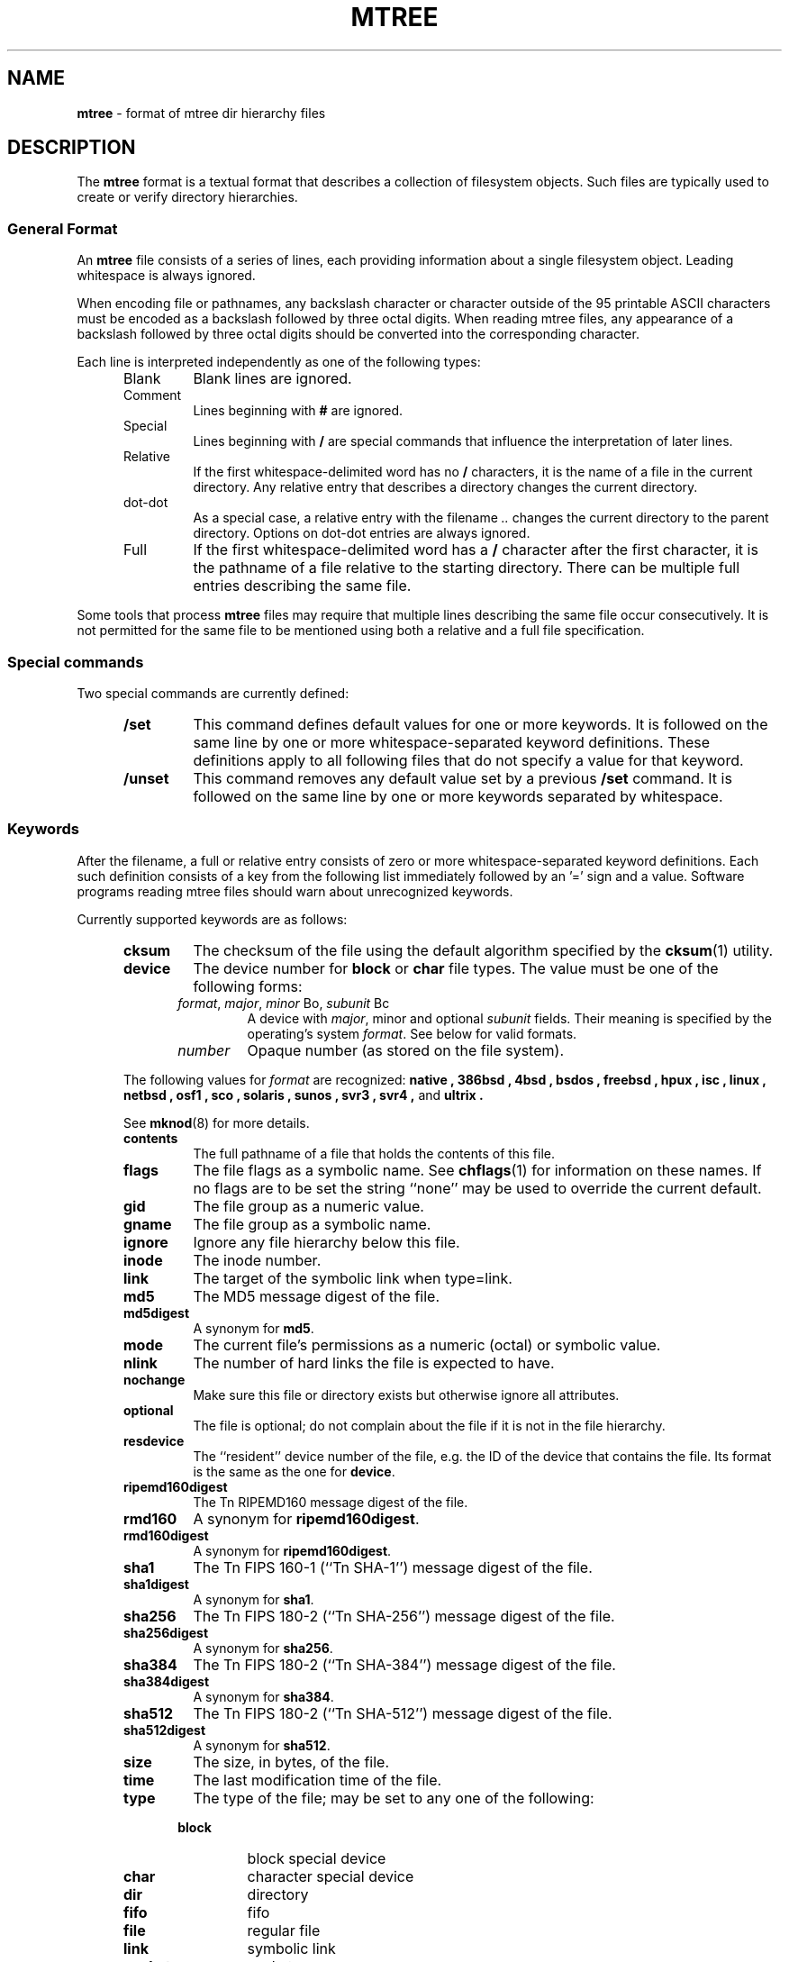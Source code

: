 .TH MTREE 5 "September 4, 2013" ""
.SH NAME
.ad l
\fB\%mtree\fP
\- format of mtree dir hierarchy files
.SH DESCRIPTION
.ad l
The
\fB\%mtree\fP
format is a textual format that describes a collection of filesystem objects.
Such files are typically used to create or verify directory hierarchies.
.SS General Format
An
\fB\%mtree\fP
file consists of a series of lines, each providing information
about a single filesystem object.
Leading whitespace is always ignored.
.PP
When encoding file or pathnames, any backslash character or
character outside of the 95 printable ASCII characters must be
encoded as a backslash followed by three
octal digits.
When reading mtree files, any appearance of a backslash
followed by three octal digits should be converted into the
corresponding character.
.PP
Each line is interpreted independently as one of the following types:
.RS 5
.TP
Blank
Blank lines are ignored.
.TP
Comment
Lines beginning with
\fB#\fP
are ignored.
.TP
Special
Lines beginning with
\fB/\fP
are special commands that influence
the interpretation of later lines.
.TP
Relative
If the first whitespace-delimited word has no
\fB/\fP
characters,
it is the name of a file in the current directory.
Any relative entry that describes a directory changes the
current directory.
.TP
dot-dot
As a special case, a relative entry with the filename
\fI\& ..\fP
changes the current directory to the parent directory.
Options on dot-dot entries are always ignored.
.TP
Full
If the first whitespace-delimited word has a
\fB/\fP
character after
the first character, it is the pathname of a file relative to the
starting directory.
There can be multiple full entries describing the same file.
.RE
.PP
Some tools that process
\fB\%mtree\fP
files may require that multiple lines describing the same file
occur consecutively.
It is not permitted for the same file to be mentioned using
both a relative and a full file specification.
.SS Special commands
Two special commands are currently defined:
.RS 5
.TP
\fB/set\fP
This command defines default values for one or more keywords.
It is followed on the same line by one or more whitespace-separated
keyword definitions.
These definitions apply to all following files that do not specify
a value for that keyword.
.TP
\fB/unset\fP
This command removes any default value set by a previous
\fB/set\fP
command.
It is followed on the same line by one or more keywords
separated by whitespace.
.RE
.SS Keywords
After the filename, a full or relative entry consists of zero
or more whitespace-separated keyword definitions.
Each such definition consists of a key from the following
list immediately followed by an '=' sign
and a value.
Software programs reading mtree files should warn about
unrecognized keywords.
.PP
Currently supported keywords are as follows:
.RS 5
.TP
\fBcksum\fP
The checksum of the file using the default algorithm specified by
the
\fBcksum\fP(1)
utility.
.TP
\fBdevice\fP
The device number for
.B block
or
.B char
file types.
The value must be one of the following forms:
.PP
.RS 5
.TP
\fIformat\fP, \fImajor\fP, \fIminor\fP Bo, \fIsubunit\fP Bc
A device with
\fImajor\fP, minor
and optional
\fIsubunit\fP
fields.
Their meaning is specified by the operating's system
\fIformat\fP.
See below for valid formats.
.TP
\fInumber\fP
Opaque number (as stored on the file system).
.RE
.PP
The following values for
\fIformat\fP
are recognized:
.B native ,
.B 386bsd ,
.B 4bsd ,
.B bsdos ,
.B freebsd ,
.B hpux ,
.B isc ,
.B linux ,
.B netbsd ,
.B osf1 ,
.B sco ,
.B solaris ,
.B sunos ,
.B svr3 ,
.B svr4 , 
and 
.B ultrix .
.PP
See
\fBmknod\fP(8)
for more details.
.TP
\fBcontents\fP
The full pathname of a file that holds the contents of this file.
.TP
\fBflags\fP
The file flags as a symbolic name.
See
\fBchflags\fP(1)
for information on these names.
If no flags are to be set the string
``none''
may be used to override the current default.
.TP
\fBgid\fP
The file group as a numeric value.
.TP
\fBgname\fP
The file group as a symbolic name.
.TP
\fBignore\fP
Ignore any file hierarchy below this file.
.TP
\fBinode\fP
The inode number.
.TP
\fBlink\fP
The target of the symbolic link when type=link.
.TP
\fBmd5\fP
The MD5 message digest of the file.
.TP
\fBmd5digest\fP
A synonym for
\fBmd5\fP.
.TP
\fBmode\fP
The current file's permissions as a numeric (octal) or symbolic
value.
.TP
\fBnlink\fP
The number of hard links the file is expected to have.
.TP
\fBnochange\fP
Make sure this file or directory exists but otherwise ignore all attributes.
.TP
\fBoptional\fP
The file is optional; do not complain about the file if it is not in
the file hierarchy.
.TP
\fBresdevice\fP
The
``resident''
device number of the file, e.g. the ID of the device that
contains the file.
Its format is the same as the one for
\fBdevice\fP.
.TP
\fBripemd160digest\fP
The
Tn RIPEMD160
message digest of the file.
.TP
\fBrmd160\fP
A synonym for
\fBripemd160digest\fP.
.TP
\fBrmd160digest\fP
A synonym for
\fBripemd160digest\fP.
.TP
\fBsha1\fP
The
Tn FIPS
160-1
(``Tn SHA-1'')
message digest of the file.
.TP
\fBsha1digest\fP
A synonym for
\fBsha1\fP.
.TP
\fBsha256\fP
The
Tn FIPS
180-2
(``Tn SHA-256'')
message digest of the file.
.TP
\fBsha256digest\fP
A synonym for
\fBsha256\fP.
.TP
\fBsha384\fP
The
Tn FIPS
180-2
(``Tn SHA-384'')
message digest of the file.
.TP
\fBsha384digest\fP
A synonym for
\fBsha384\fP.
.TP
\fBsha512\fP
The
Tn FIPS
180-2
(``Tn SHA-512'')
message digest of the file.
.TP
\fBsha512digest\fP
A synonym for
\fBsha512\fP.
.TP
\fBsize\fP
The size, in bytes, of the file.
.TP
\fBtime\fP
The last modification time of the file.
.TP
\fBtype\fP
The type of the file; may be set to any one of the following:
.PP
.RS 5
.TP
\fBblock\fP
block special device
.TP
\fBchar\fP
character special device
.TP
\fBdir\fP
directory
.TP
\fBfifo\fP
fifo
.TP
\fBfile\fP
regular file
.TP
\fBlink\fP
symbolic link
.TP
\fBsocket\fP
socket
.RE
.TP
\fBuid\fP
The file owner as a numeric value.
.TP
\fBuname\fP
The file owner as a symbolic name.
.RE
.PP
.SH SEE ALSO
.ad l
\fBcksum\fP(1),
\fBfind\fP(1),
\fBmtree\fP(8)
.SH BUGS
.ad l
.SH HISTORY
.ad l
The
\fB\%mtree\fP
utility appeared in
Bx 4.3 Reno.
The
Tn MD5
digest capability was added in
FreeBSD 2.1,
in response to the widespread use of programs which can spoof
\fBcksum\fP(1).
The
Tn SHA-1
and
Tn RIPEMD160
digests were added in
FreeBSD 4.0,
as new attacks have demonstrated weaknesses in
Tn MD5.
The
Tn SHA-256
digest was added in
FreeBSD 6.0.
Support for file flags was added in
FreeBSD 4.0,
and mostly comes from
NetBSD.
The
``full''
entry format was added by
NetBSD.

